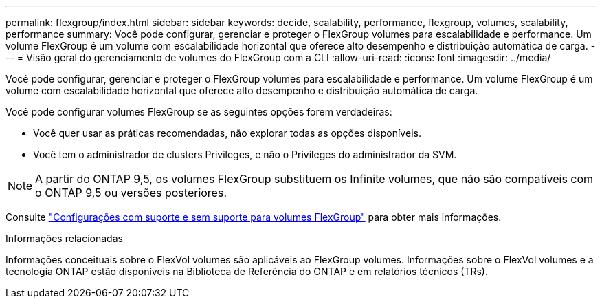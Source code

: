 ---
permalink: flexgroup/index.html 
sidebar: sidebar 
keywords: decide, scalability, performance, flexgroup, volumes, scalability, performance 
summary: Você pode configurar, gerenciar e proteger o FlexGroup volumes para escalabilidade e performance. Um volume FlexGroup é um volume com escalabilidade horizontal que oferece alto desempenho e distribuição automática de carga. 
---
= Visão geral do gerenciamento de volumes do FlexGroup com a CLI
:allow-uri-read: 
:icons: font
:imagesdir: ../media/


[role="lead"]
Você pode configurar, gerenciar e proteger o FlexGroup volumes para escalabilidade e performance. Um volume FlexGroup é um volume com escalabilidade horizontal que oferece alto desempenho e distribuição automática de carga.

Você pode configurar volumes FlexGroup se as seguintes opções forem verdadeiras:

* Você quer usar as práticas recomendadas, não explorar todas as opções disponíveis.
* Você tem o administrador de clusters Privileges, e não o Privileges do administrador da SVM.



NOTE: A partir do ONTAP 9,5, os volumes FlexGroup substituem os Infinite volumes, que não são compatíveis com o ONTAP 9,5 ou versões posteriores.

Consulte link:supported-unsupported-config-concept.html["Configurações com suporte e sem suporte para volumes FlexGroup"] para obter mais informações.

.Informações relacionadas
Informações conceituais sobre o FlexVol volumes são aplicáveis ao FlexGroup volumes. Informações sobre o FlexVol volumes e a tecnologia ONTAP estão disponíveis na Biblioteca de Referência do ONTAP e em relatórios técnicos (TRs).
